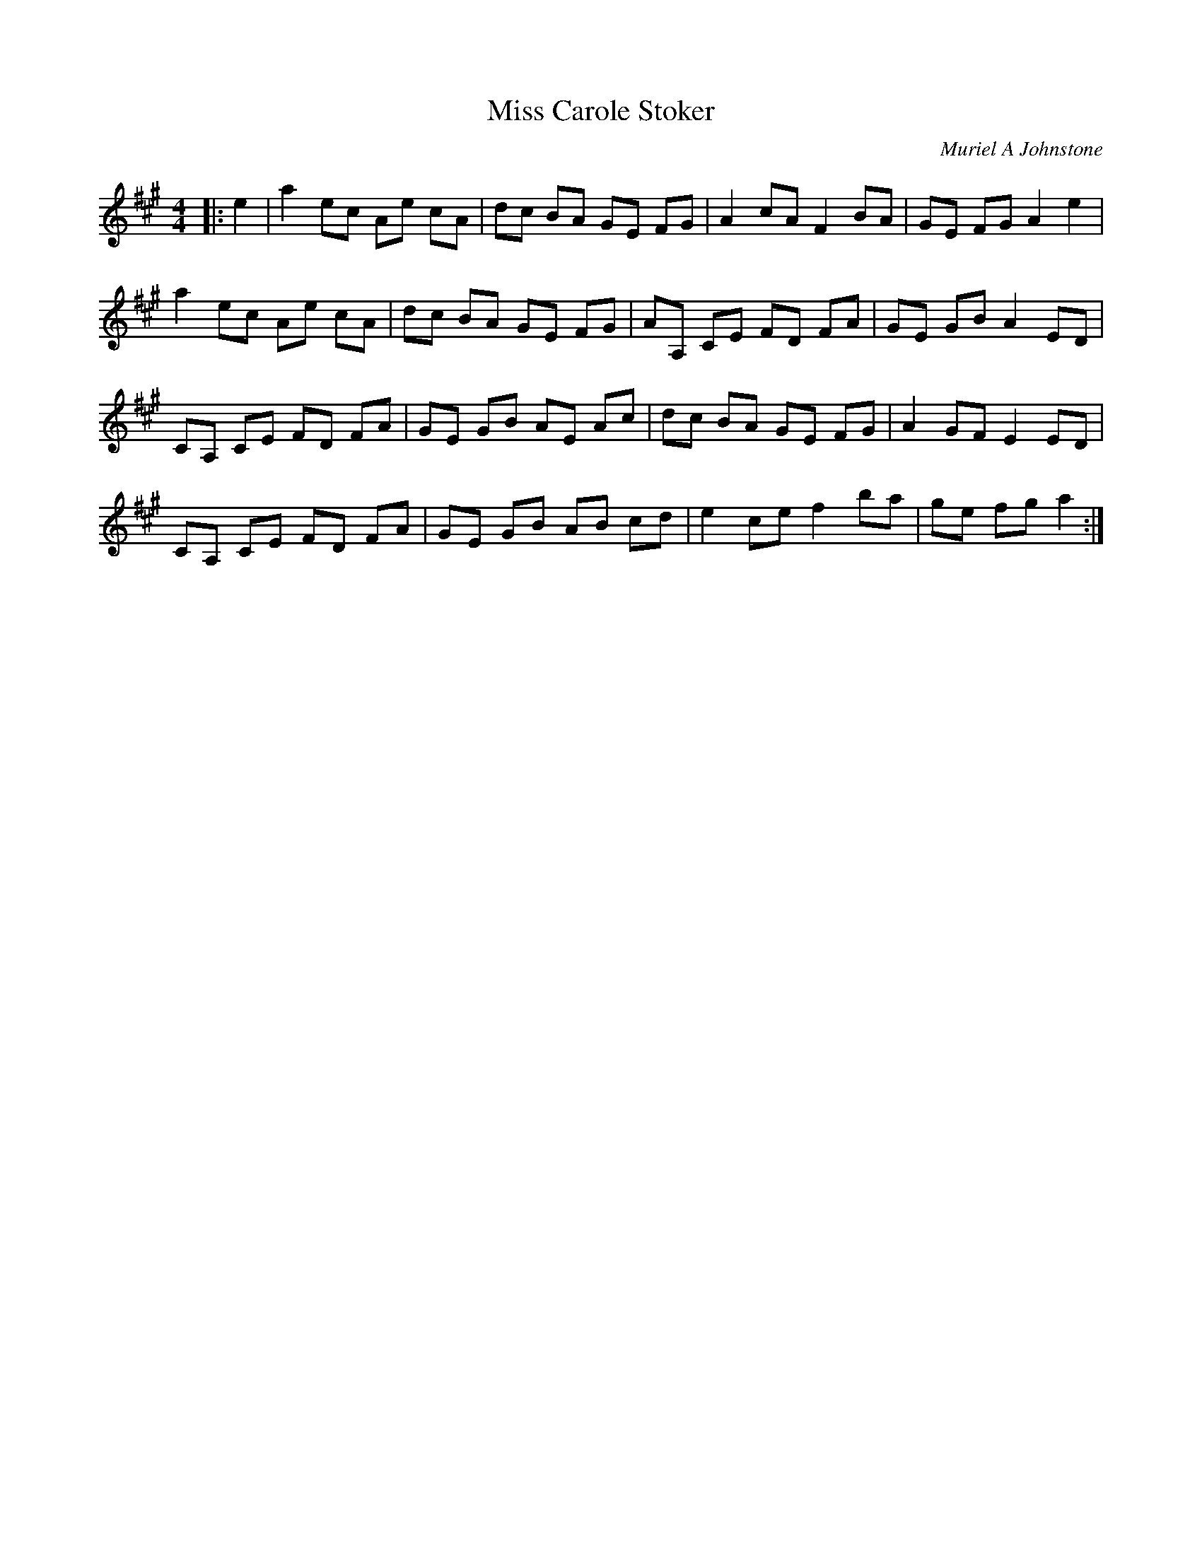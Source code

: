 X:1
T: Miss Carole Stoker
C:Muriel A Johnstone
R:Reel
%Q: 232
K:A
M:4/4
L:1/8
|:e2|a2 ec Ae cA|dc BA GE FG|A2 cA F2 BA|GE FG A2 e2|
a2 ec Ae cA|dc BA GE FG|AA, CE FD FA|GE GB A2 ED|
CA, CE FD FA|GE GB AE Ac|dc BA GE FG|A2 GF E2 ED|
CA, CE FD FA|GE GB AB cd|e2 ce f2 ba|ge fg a2:|
